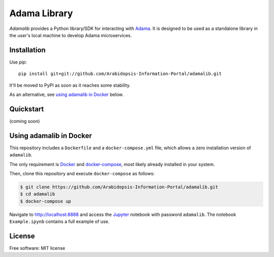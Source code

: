 ===============================
Adama Library
===============================

`Adamalib` provides a Python library/SDK for interacting with Adama_.
It is designed to be used as a standalone library in the user's local machine to develop Adama microservices.

Installation
============

Use `pip`::

  pip install git+git://github.com/Arabidopsis-Information-Portal/adamalib.git

It'll be moved to PyPI as soon as it reaches some stability.

As an alternative, see `using adamalib in Docker`_  below.

Quickstart
==========

(coming soon)


Using adamalib in Docker
========================

This repository includes a ``Dockerfile`` and a ``docker-compose.yml``
file, which allows a zero installation version of ``adamalib``.

The only requirement is Docker_ and `docker-compose`_, most likely
already installed in your system.

Then, clone this repository and execute ``docker-compose`` as follows:

.. code-block:: bash

   $ git clone https://github.com/Arabidopsis-Information-Portal/adamalib.git
   $ cd adamalib
   $ docker-compose up

Navigate to http://localhost:8888 and access the Jupyter_ notebook
with password ``adamalib``.  The notebook ``Example.ipynb`` contains a
full example of use.


License
=======

Free software: MIT license

.. _Adama: https://github.com/Arabidopsis-Information-Portal/adama
.. _Docker: https://docs.docker.com/installation/#installation
.. _docker-compose: https://docs.docker.com/compose/install/
.. _using adamalib in Docker: https://github.com/Arabidopsis-Information-Portal/adamalib#using-adamalib-in-docker
.. _Jupyter: http://ipython.org/
